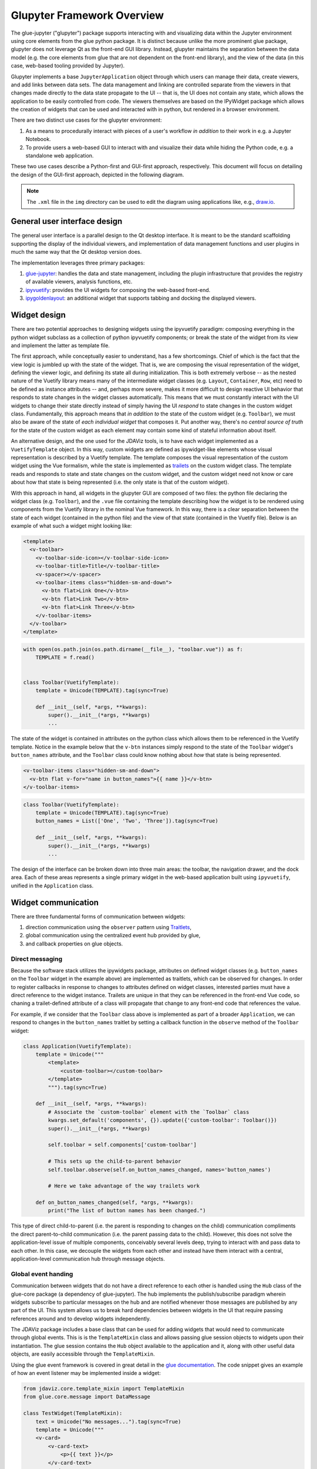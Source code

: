 ***************************
Glupyter Framework Overview
***************************

The glue-jupyter ("glupyter") package supports interacting with and
visualizing data within the Jupyter environment using core elements from
the glue python package. It is distinct because unlike the more
prominent glue package, glupyter does not leverage Qt as the front-end
GUI library. Instead, glupyter maintains the separation between the data
model (e.g. the core elements from glue that are not dependent on the
front-end library), and the view of the data (in this case, web-based
tooling provided by Jupyter).

Glupyter implements a base ``JupyterApplication`` object through which
users can manage their data, create viewers, and add links between data
sets. The data management and linking are controlled separate from the
viewers in that changes made directly to the data state propagate to the
UI -- that is, the UI does not contain any state, which allows the application to be easily controlled from code. The viewers themselves are based on the
IPyWidget package which allows the creation of widgets that can be used
and interacted with in python, but rendered in a browser environment.

There are two distinct use cases for the glupyter environment:

1. As a means to procedurally interact with pieces of a user's workflow
   *in addition* to their work in e.g. a Jupyter Notebook.
2. To provide users a web-based GUI to interact with and visualize their
   data while hiding the Python code, e.g. a standalone web application.

These two use cases describe a Python-first and GUI-first approach,
respectively. This document will focus on detailing the design of the
GUI-first approach, depicted in the following diagram.

.. note::
    The ``.xml`` file in the ``img`` directory can be used to edit the
    diagram using applications like, e.g.,
    `draw.io <https://draw.io>`_.

.. image:: ../img/glue-jupyter_diagram.png

General user interface design
-----------------------------

The general user interface is a parallel design to the Qt desktop
interface. It is meant to be the standard scaffolding supporting the
display of the individual viewers, and implementation of data management functions and
user plugins in much the same way that the Qt desktop version does.

The implementation leverages three primary packages:

1. `glue-jupyter <https://github.com/glue-viz/glue-jupyter>`_: handles the data and state management, including
   the plugin infrastructure that provides the registry of available
   viewers, analysis functions, etc.
2. `ipyvuetify <https://github.com/mariobuikhuizen/ipyvuetify>`_: provides the UI widgets for composing the web-based
   front-end.
3. `ipygoldenlayout <https://github.com/nmearl/ipygoldenlayout>`_: an additional widget that supports tabbing and
   docking the displayed viewers.

Widget design
-------------

There are two potential approaches to designing widgets using the
ipyvuetify paradigm: composing everything in the python widget subclass
as a collection of python ipyvuetify components; or break the state of
the widget from its view and implement the latter as template file.

The first approach, while conceptually easier to understand, has a few
shortcomings. Chief of which is the fact that the view logic is jumbled
up with the state of the widget. That is, we are composing the visual
representation of the widget, defining the viewer logic, and defining
its state all during initialization. This is both extremely verbose --
as the nested nature of the Vuetify library means many of the
intermediate widget classes (e.g. ``Layout``, ``Container``, ``Row``,
etc) need to be defined as instance attributes -- and, perhaps more
severe, makes it more difficult to design reactive UI behavior that
responds to state changes in the widget classes automatically. This
means that we must constantly interact with the UI widgets to change
their state directly instead of simply having the UI *respond* to state
changes in the custom widget class. Fundamentally, this approach means
that *in addition to* the state of the custom widget (e.g. ``Toolbar``),
we must also be aware of the state of *each individual widget* that
composes it. Put another way, there's no *central source of truth* for
the state of the custom widget as each element may contain some kind of
stateful information about itself.

An alternative design, and the one used for the JDAViz tools, is to have each widget implemented as a
``VuetifyTemplate`` object. In this way, custom widgets are defined as
ipywidget-like elements whose visual representation is described by a
Vuetify template. The template composes the visual representation of the
custom widget using the Vue formalism, while the state is implemented as
`trailets <https://traitlets.readthedocs.io/en/stable/>`_ on the custom widget class. The template reads and responds to
state and state changes on the custom widget, and the custom widget need
not know or care about how that state is being represented (i.e. the
only state is that of the custom widget).

With this approach in hand, all widgets in the glupyter GUI are composed
of two files: the python file declaring the widget class (e.g.
``Toolbar``), and the ``.vue`` file containing the template describing
how the widget is to be rendered using components from the Vuetify
library in the nominal Vue framework. In this way, there is a clear
separation between the state of each widget (contained in the python
file) and the view of that state (contained in the Vuetify file). Below
is an example of what such a widget might looking like:

.. code::

    <template>
      <v-toolbar>
        <v-toolbar-side-icon></v-toolbar-side-icon>
        <v-toolbar-title>Title</v-toolbar-title>
        <v-spacer></v-spacer>
        <v-toolbar-items class="hidden-sm-and-down">
          <v-btn flat>Link One</v-btn>
          <v-btn flat>Link Two</v-btn>
          <v-btn flat>Link Three</v-btn>
        </v-toolbar-items>
      </v-toolbar>
    </template>

.. code:: python

    with open(os.path.join(os.path.dirname(__file__), "toolbar.vue")) as f:
        TEMPLATE = f.read()


    class Toolbar(VuetifyTemplate):
        template = Unicode(TEMPLATE).tag(sync=True)

        def __init__(self, *args, **kwargs):
            super().__init__(*args, **kwargs)
            ...

The state of the widget is contained in attributes on the python class
which allows them to be referenced in the Vuetify template. Notice in
the example below that the ``v-btn`` instances simply respond to the
state of the ``Toolbar`` widget's ``button_names`` attribute, and the
``Toolbar`` class could know nothing about *how* that state is being
represented.

.. code::

    <v-toolbar-items class="hidden-sm-and-down">
      <v-btn flat v-for="name in button_names">{{ name }}</v-btn>
    </v-toolbar-items>

.. code:: python

    class Toolbar(VuetifyTemplate):
        template = Unicode(TEMPLATE).tag(sync=True)
        button_names = List(['One', 'Two', 'Three']).tag(sync=True)

        def __init__(self, *args, **kwargs):
            super().__init__(*args, **kwargs)
            ...

The design of the interface can be broken down into three main areas:
the toolbar, the navigation drawer, and the dock area. Each of these
areas represents a single primary widget in the web-based application
built using ``ipyvuetify``, unified in the ``Application`` class.

Widget communication
--------------------

There are three fundamental forms of communication between widgets:

1. direction communication using the ``observer`` pattern using `Traitlets <https://traitlets.readthedocs.io/en/stable/>`_,
2. global communication using the centralized event hub provided by glue,
3. and callback properties on glue objects.

Direct messaging
~~~~~~~~~~~~~~~~

Because the software stack utilizes the ipywidgets package, attributes
on defined widget classes (e.g. ``button_names`` on the ``Toolbar``
widget in the example above) are implemented as traitlets, which can be
observed for changes. In order to register callbacks in response to
changes to attributes defined on widget classes, interested parties must
have a direct reference to the widget instance. Trailets are unique in that
they can be referenced in the front-end Vue code, so chaning a trailet-defined
attribute of a class will propagate that change to any front-end code that
references the value.

For example, if we consider that the ``Toolbar`` class above is
implemented as part of a broader ``Application``, we can respond to
changes in the ``button_names`` traitlet by setting a callback function
in the ``observe`` method of the ``Toolbar`` widget:

.. code:: python

    class Application(VuetifyTemplate):
        template = Unicode("""
            <template>
                <custom-toolbar></custom-toolbar>
            </template>
            """).tag(sync=True)

        def __init__(self, *args, **kwargs):
            # Associate the `custom-toolbar` element with the `Toolbar` class
            kwargs.set_default('components', {}).update({'custom-toolbar': Toolbar()})
            super().__init__(*args, **kwargs)

            self.toolbar = self.components['custom-toolbar']

            # This sets up the child-to-parent behavior
            self.toolbar.observe(self.on_button_names_changed, names='button_names')

            # Here we take advantage of the way trailets work

        def on_button_names_changed(self, *args, **kwargs):
            print("The list of button names has been changed.")

This type of direct child-to-parent (i.e. the parent is responding to
changes on the child) communication compliments the direct
parent-to-child communication (i.e. the parent passing data to the
child). However, this does not solve the application-level issue of
multiple components, conceivably several levels deep, trying to interact
with and pass data to each other. In this case, we decouple the widgets
from each other and instead have them interact with a central,
application-level communication hub through message objects.

Global event handing
~~~~~~~~~~~~~~~~~~~~

Communication between widgets that do not have a direct reference to
each other is handled using the ``Hub`` class of the glue-core package
(a dependency of glue-jupyter). The hub implements the publish/subscribe
paradigm wherein widgets subscribe to particular messages on the hub and
are notified whenever those messages are published by any part of the
UI. This system allows us to break hard dependencies between widgets in
the UI that require passing references around and to develop widgets
independently.

The JDAViz package includes a base class that can be used for adding
widgets that would need to communicate through global events. This is
is the ``TemplateMixin`` class and allows passing glue session objects
to widgets upon their instantiation. The glue session contains the ``Hub``
object available to the application and it, along with other useful
data objects, are easily accessible through the ``TemplateMixin``.

Using the glue event framework is covered in great detail in the
`glue documentation <http://docs.glueviz.org/en/stable/developer_guide/communication.html>`__.
The code snippet gives an example of how an event listener may be
implemented inside a widget:

.. code:: python

    from jdaviz.core.template_mixin import TemplateMixin
    from glue.core.message import DataMessage

    class TestWidget(TemplateMixin):
        text = Unicode("No messages...").tag(sync=True)
        template = Unicode("""
        <v-card>
            <v-card-text>
                <p>{{ text }}</p>
            </v-card-text>
        </v-card>
        """).tag(sync=True)

        def __init__(self, *args, **kwargs):
            super().__init__(*args, **kwargs)

            self.hub.subscribe(self, DataMessage,
                               handler=self.on_data_message_received)

        def on_data_message_received(self, message):
            self.text = "Received data message!"

Glue callback properties
~~~~~~~~~~~~~~~~~~~~~~~~

In cases where trailets are not apppropriate (e.g. where some python object is
not a strict inherited class of ``HasTrailet``), glue's ``CallbackProperty`` s
can be used in conjunction with a ``State`` class object. It should be noted,
however, that glue callback properties do not interact with the front-end UI
as in the case using trailets; that is, changing the value of a callback
property will not automatically propagate that change to the front-end. More
information on using glue callback properties can be be found in the
`glue documentation <http://docs.glueviz.org/en/stable/customizing_guide/viewer.html#viewer-state>`__.


Plugin design
-------------

As shown in the diagram above, JDAViz applications are ostensibly collections
of widgets and viewers along with a configuration file that describes how the
widgets and viewers ought to be rendered in the front-end. These widgets and
viewers are defined as "Plugins", and everything in the front-end is an example
of using plugins in conjunction with the configuration file.

The UI supports four main areas currenty: the tool bar area, the menu bar area,
the tray bar area, and the content area. Plugins can be associated with one
of these areas. Plugins themselves **must** by IPyWidget subclasses, below
is an example of a plugin that adds a single button to the tool bar area.

.. code:: python

    @tools('test-button')
    class TestButton(TemplateMixin):
        template = Unicode("""
        <v-btn>Press me!</v-btn>
        """).tag(sync=True)

On loading the application, plugins are registered to the internal plugins
registry. Based on the configuration declaration file, registry items will be
referenced from these registries when rendering the front-end. An example of
using the above test button plugin class might be

.. code:: yaml

    components:
        menu_bar: false
        toolbar: true
        tray_bar: true
        content_area: true
    toolbar:
        - test-button
    menu_bar:
    tray_bar:
    content_area:

Plugin classes should **not** make any direct reference to the application, and
should communicate via events.